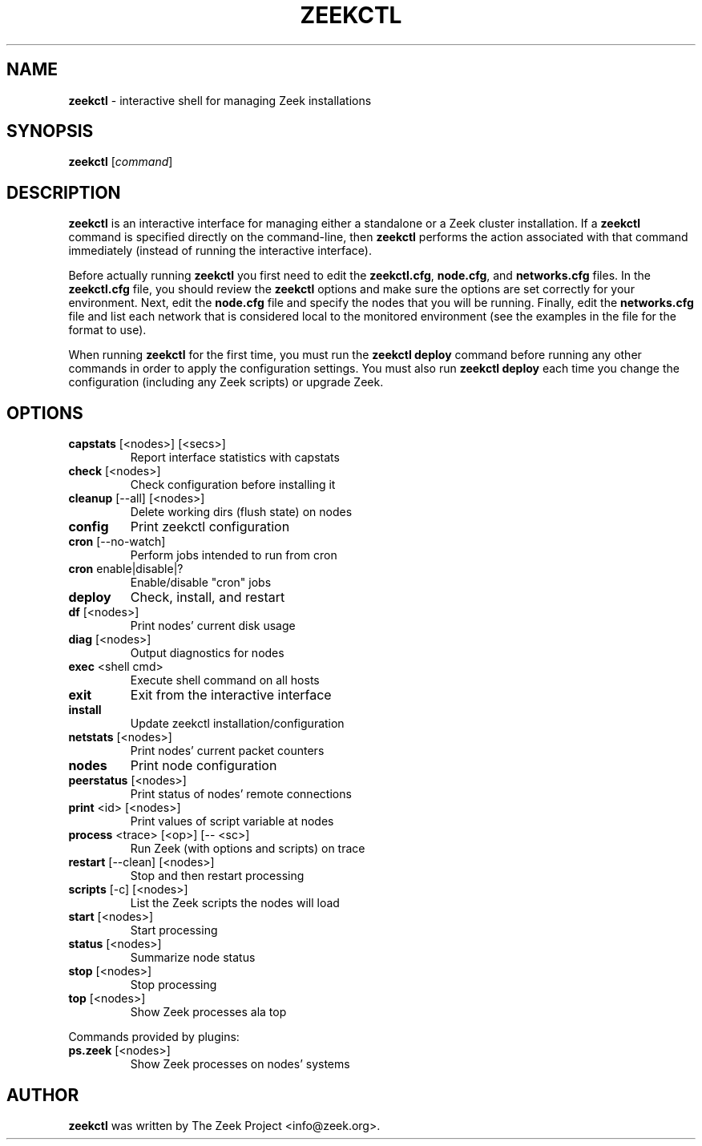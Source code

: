.\" DO NOT MODIFY THIS FILE!  It was generated by help2man 1.46.4.
.TH ZEEKCTL "8" "November 2014" "" "System Administration Utilities"
.SH NAME
.B zeekctl
\- interactive shell for managing Zeek installations
.SH SYNOPSIS
.B zeekctl
[\fIcommand\fR]

.SH DESCRIPTION
.B zeekctl
is an interactive interface for managing either a standalone or a Zeek cluster
installation.  If a \fBzeekctl\fR command is specified directly on the
command-line, then \fBzeekctl\fR performs the action associated with
that command immediately (instead of running the interactive interface).

Before actually running
.B zeekctl
you first need to edit the \fBzeekctl.cfg\fR, \fBnode.cfg\fR, and
\fBnetworks.cfg\fR files. In the \fBzeekctl.cfg\fR file, you should
review the \fBzeekctl\fR options and make sure the options are set
correctly for your environment. Next, edit the \fBnode.cfg\fR
file and specify the nodes that you will be running. Finally, edit
the \fBnetworks.cfg\fR file and list each network that is considered
local to the monitored environment (see the examples
in the file for the format to use).

When running \fBzeekctl\fR for the first time, you must run the \fBzeekctl\fR
\fBdeploy\fR command before running any other commands in order to apply the
configuration settings.  You must also run \fBzeekctl deploy\fR each time
you change the configuration (including any Zeek scripts) or upgrade Zeek.
.SH OPTIONS
.TP
\fBcapstats\fR [<nodes>] [<secs>]
Report interface statistics with capstats
.TP
\fBcheck\fR [<nodes>]
Check configuration before installing it
.TP
\fBcleanup\fR [\-\-all] [<nodes>]
Delete working dirs (flush state) on nodes
.TP
\fBconfig\fR
Print zeekctl configuration
.TP
\fBcron\fR [\-\-no\-watch]
Perform jobs intended to run from cron
.TP
\fBcron\fR enable|disable|?
Enable/disable "cron" jobs
.TP
\fBdeploy\fR
Check, install, and restart
.TP
\fBdf\fR [<nodes>]
Print nodes' current disk usage
.TP
\fBdiag\fR [<nodes>]
Output diagnostics for nodes
.TP
\fBexec\fR <shell cmd>
Execute shell command on all hosts
.TP
\fBexit\fR
Exit from the interactive interface
.TP
\fBinstall\fR
Update zeekctl installation/configuration
.TP
\fBnetstats\fR [<nodes>]
Print nodes' current packet counters
.TP
\fBnodes\fR
Print node configuration
.TP
\fBpeerstatus\fR [<nodes>]
Print status of nodes' remote connections
.TP
\fBprint\fR <id> [<nodes>]
Print values of script variable at nodes
.TP
\fBprocess\fR <trace> [<op>] [\-\- <sc>]
Run Zeek (with options and scripts) on trace
.TP
\fBrestart\fR [\-\-clean] [<nodes>]
Stop and then restart processing
.TP
\fBscripts\fR [\-c] [<nodes>]
List the Zeek scripts the nodes will load
.TP
\fBstart\fR [<nodes>]
Start processing
.TP
\fBstatus\fR [<nodes>]
Summarize node status
.TP
\fBstop\fR [<nodes>]
Stop processing
.TP
\fBtop\fR [<nodes>]
Show Zeek processes ala top
.PP
Commands provided by plugins:
.TP
\fBps.zeek\fR [<nodes>]
Show Zeek processes on nodes' systems
.SH AUTHOR
.B zeekctl
was written by The Zeek Project <info@zeek.org>.

